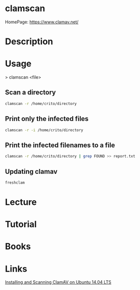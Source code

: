 #+TAGS: antivirus anti_virus security defense AV


* clamscan
HomePage: https://www.clamav.net/
* Description
* Usage
> clamscan <file>

** Scan a directory
#+BEGIN_SRC sh
clamscan -r /home/crito/directory
#+END_SRC

** Print only the infected files
#+BEGIN_SRC sh
clamscan -r -i /home/crito/directory
#+END_SRC

** Print the infected filenames to a file
#+BEGIN_SRC sh
clamscan -r /home/crito/directory | grep FOUND >> report.txt
#+END_SRC

** Updating clamav
#+BEGIN_SRC sh
freshclam
#+END_SRC

* Lecture
* Tutorial
* Books
* Links
[[https://www.unixmen.com/installing-scanning-clamav-ubuntu-14-04-linux/][Installing and Scanning ClamAV on Ubuntu 14.04 LTS]]
